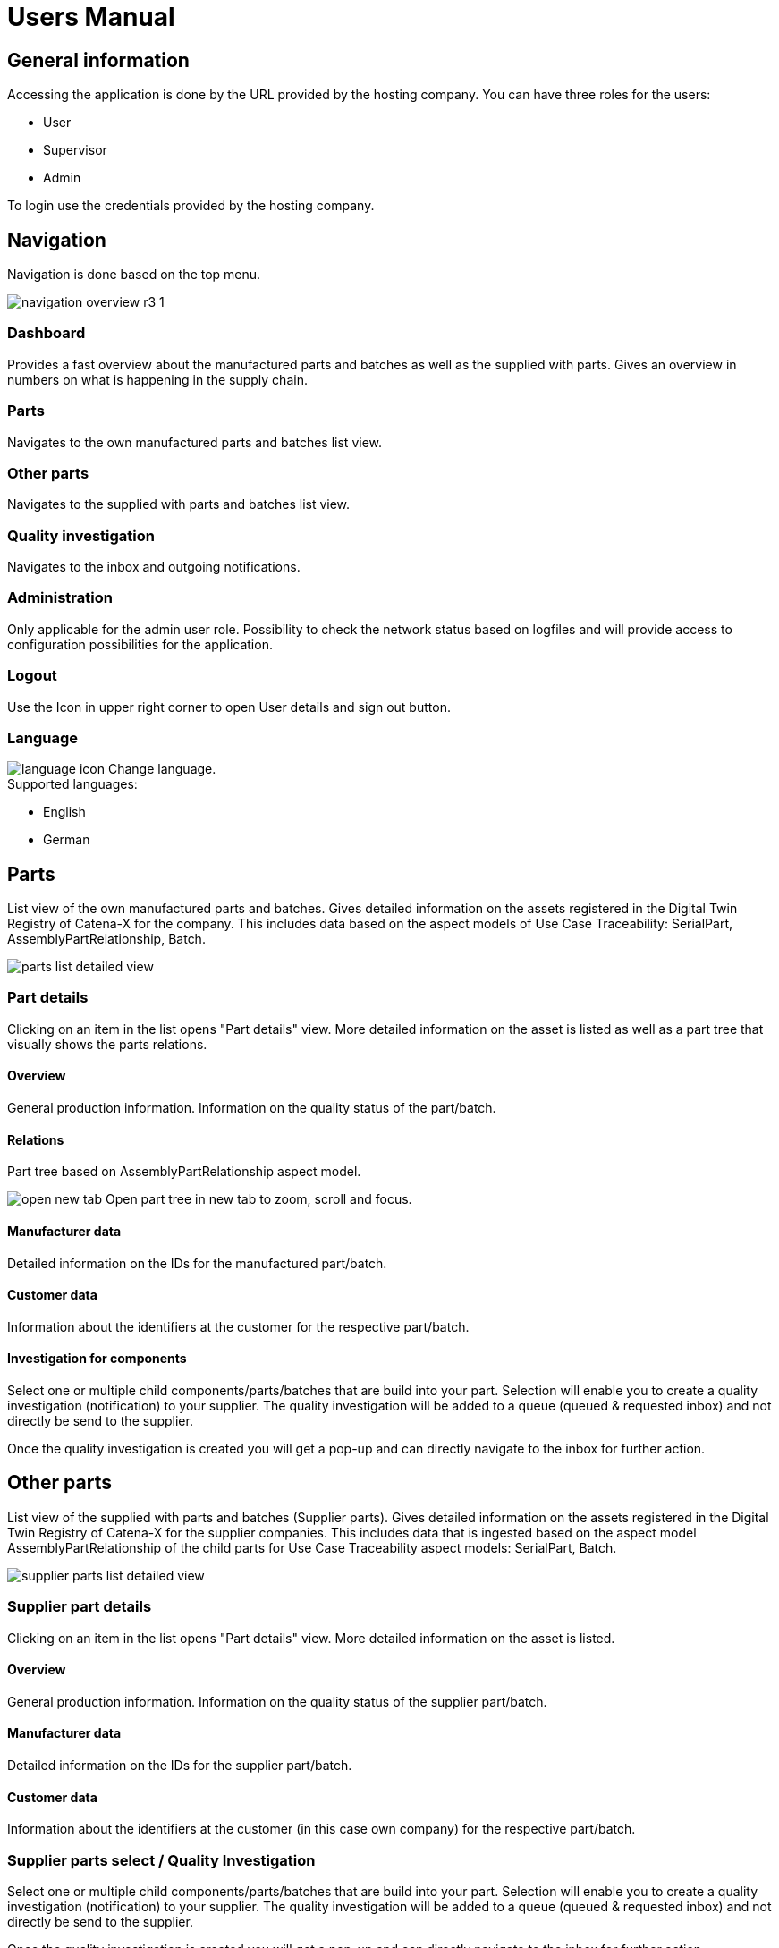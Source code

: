 = Users Manual

== General information

Accessing the application is done by the URL provided by the hosting company.
You can have three roles for the users:

* User
* Supervisor
* Admin

To login use the credentials provided by the hosting company.

== Navigation
Navigation is done based on the top menu.

image::https://raw.githubusercontent.com/eclipse-tractusx/traceability-foss/main/docs/src/images/arc42/user-guide/navigation-overview-r3-1.png[]

=== Dashboard
Provides a fast overview about the manufactured parts and batches as well as the supplied with parts. Gives an overview in numbers on what is happening in the supply chain.

=== Parts
Navigates to the own manufactured parts and batches list view.

=== Other parts
Navigates to the supplied with parts and batches list view.

=== Quality investigation
Navigates to the inbox and outgoing notifications.

=== Administration
Only applicable for the admin user role. Possibility to check the network status based on logfiles and will provide access to configuration possibilities for the application.

=== Logout
Use the Icon in upper right corner to open User details and sign out button.

=== Language
image:https://raw.githubusercontent.com/eclipse-tractusx/traceability-foss/main/docs/src/images/arc42/user-guide/language-icon.png[] Change language. +
Supported languages:

* English
* German

== Parts
List view of the own manufactured parts and batches.
Gives detailed information on the assets registered in the Digital Twin Registry of Catena-X for the company. This includes data based on the aspect models of Use Case Traceability: SerialPart, AssemblyPartRelationship, Batch.

image::https://raw.githubusercontent.com/eclipse-tractusx/traceability-foss/main/docs/src/images/arc42/user-guide/parts-list-detailed-view.PNG[]

=== Part details
Clicking on an item in the list opens "Part details" view.
More detailed information on the asset is listed as well as a part tree that visually shows the parts relations.

==== Overview
General production information. Information on the quality status of the part/batch.

==== Relations
Part tree based on AssemblyPartRelationship aspect model.

image:https://raw.githubusercontent.com/eclipse-tractusx/traceability-foss/main/docs/src/images/arc42/user-guide/open-new-tab.png[] Open part tree in new tab to zoom, scroll and focus.

==== Manufacturer data
Detailed information on the IDs for the manufactured part/batch.

==== Customer data
Information about the identifiers at the customer for the respective part/batch.

==== Investigation for components
Select one or multiple child components/parts/batches that are build into your part. Selection will enable you to create a quality investigation (notification) to your supplier. The quality investigation will be added to a queue (queued & requested inbox) and not directly be send to the supplier.

Once the quality investigation is created you will get a pop-up and can directly navigate to the inbox for further action.

== Other parts
List view of the supplied with parts and batches (Supplier parts).
Gives detailed information on the assets registered in the Digital Twin Registry of Catena-X for the supplier companies. This includes data that is ingested based on the aspect model AssemblyPartRelationship of the child parts for Use Case Traceability aspect models: SerialPart, Batch.

image::https://raw.githubusercontent.com/eclipse-tractusx/traceability-foss/main/docs/src/images/arc42/user-guide/supplier-parts-list-detailed-view.PNG[]

=== Supplier part details
Clicking on an item in the list opens "Part details" view.
More detailed information on the asset is listed.

==== Overview
General production information. Information on the quality status of the supplier part/batch.

==== Manufacturer data
Detailed information on the IDs for the supplier part/batch.

==== Customer data
Information about the identifiers at the customer (in this case own company) for the respective part/batch.

=== Supplier parts select / Quality Investigation
Select one or multiple child components/parts/batches that are build into your part. Selection will enable you to create a quality investigation (notification) to your supplier. The quality investigation will be added to a queue (queued & requested inbox) and not directly be send to the supplier.

Once the quality investigation is created you will get a pop-up and can directly navigate to the inbox for further action.

== Quality investigation
Inbox for received quality investigations and "Queued & Requested" inbox for outgoing draft as well as already sent notifications.

image:https://raw.githubusercontent.com/eclipse-tractusx/traceability-foss/main/docs/src/images/arc42/user-guide/notification-drafts.png[] Received notifications.

Notifications in the context of quality investigations received by a customer. Those notifications specify a defect or request to investigate on a specific part / batch on your side and give feedback to the customer.

image:https://raw.githubusercontent.com/eclipse-tractusx/traceability-foss/main/docs/src/images/arc42/user-guide/notification-send.png[] Queued & Requested notifications.

Notifications in the context of quality investigations that are in queued/draft status or already requested/sent to the supplier. Those notifications specify a defect or request to investigate on a specific part / batch on your suppliers side and give feedback back to you.

* Queued status: Quality investigation is created but not yet released.
* Requested status: Quality investigation is sent to the supplier.

=== Quality investigation status
Following status for a quality investigation (notification) are possible.

|===
|Status |Description

|Queued
|A quality investigation that was created by a user but not yet send to the receiver.

|Requested
|Created quality investigation that is already sent to the receiver.

|Cancelled
|Created quality investigation that is not yet send to the receiver and got cancelled on sender side before doing so. It is no longer valid / necessary.

|Received
|Received notification from a sender which needs to be investigated.

|Acknowledged
|The receiver acknowledged to work on the received inquiry.

|Accepted
|The receiver accepted the inquiry. Issue on part/batch detected.

|Declined
|The receiver declined the inquiry. No issue on part/batch detected.

|Closed
|The sender closed the quality investigation and no further handling with it is possible.
|===

=== Quality investigation status flow
Notifications always have a status. The transition from one status to a subsequent status is described in the below state model.

The Sender can change the status to closed from any status. The receiver can never change the status to closed.

The legend in the below state diagram describes who can set the status. One exception to this rule: the transition from status SENT to status RECEIVED is done automatically once the sender receives the Http status code 201.

image::https://raw.githubusercontent.com/eclipse-tractusx/traceability-foss/main/docs/src/images/arc42/user-guide/notificationstatemodel.png[Notification state model]

